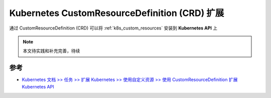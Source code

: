 .. _k8s_crd:

===============================================
Kubernetes CustomResourceDefinition (CRD) 扩展
===============================================

通过 CustomResourceDefinition (CRD) 可以将 :ref:`k8s_custom_resources` 安装到 **Kubernetes API** 上

.. note::

   本文待实践和补充完善，待续

参考
======

- `Kubernetes 文档 >> 任务 >> 扩展 Kubernetes >> 使用自定义资源 >> 使用 CustomResourceDefinition 扩展 Kubernetes API <https://kubernetes.io/zh-cn/docs/tasks/extend-kubernetes/custom-resources/custom-resource-definitions/>`_
